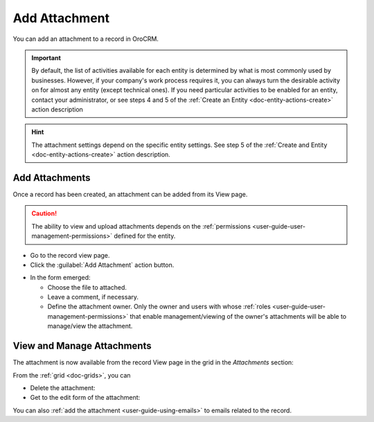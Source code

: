 .. _user-guide-activities-attachments:

Add Attachment
==============

You can add an attachment to a record in OroCRM.

.. important::
    By default, the list of activities available for each entity is determined by what is most commonly used by businesses. However, if your company's work process requires it, you can always turn the desirable activity on for almost any entity (except technical ones). If you need particular activities to be enabled for an entity, contact your administrator, or see steps 4 and 5 of the :ref:`Create an Entity <doc-entity-actions-create>` action description
    
.. hint::

    The attachment settings depend on the specific entity settings. See step 5 of the :ref:`Create and Entity <doc-entity-actions-create>` action description.


Add Attachments
---------------

Once a record has been created, an attachment can be added from its View page.

.. caution::

   The ability to view and upload attachments depends on the :ref:`permissions <user-guide-user-management-permissions>` 
   defined for the entity.

- Go to the record view page.

- Click the :guilabel:`Add Attachment` action button.

.. image:: ../img/activities/add_attachment.png

- In the form emerged:

  - Choose the file to attached.

  - Leave a comment, if necessary.

  - Define the attachment owner. Only the owner and users with whose 
    :ref:`roles <user-guide-user-management-permissions>` that enable management/viewing of the owner's attachments will 
    be able to manage/view the attachment.

.. image:: ../img/activities/add_attachment_form.png


   
View and Manage Attachments
---------------------------

The attachment is now available from the record View page in the grid in the *Attachments* section:

.. image:: ../img/activities/add_attachment_view.png

From the :ref:`grid <doc-grids>`, you can

- Delete the attachment: |IcDelete|
- Get to the edit form of the attachment: |IcEdit|

You can also :ref:`add the attachment <user-guide-using-emails>` to emails related to the record.



.. |IcDelete| image:: ../../img/buttons/IcDelete.png
   :align: middle

.. |IcEdit| image:: ../../img/buttons/IcEdit.png
   :align: middle